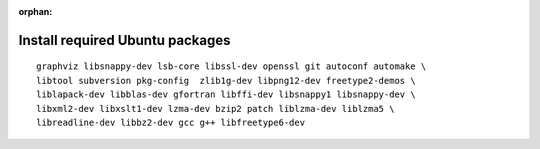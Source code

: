 :orphan:

^^^^^^^^^^^^^^^^^^^^^^^^^^^^^^^^
Install required Ubuntu packages
^^^^^^^^^^^^^^^^^^^^^^^^^^^^^^^^

::

    graphviz libsnappy-dev lsb-core libssl-dev openssl git autoconf automake \
    libtool subversion pkg-config  zlib1g-dev libpng12-dev freetype2-demos \
    liblapack-dev libblas-dev gfortran libffi-dev libsnappy1 libsnappy-dev \
    libxml2-dev libxslt1-dev lzma-dev bzip2 patch liblzma-dev liblzma5 \
    libreadline-dev libbz2-dev gcc g++ libfreetype6-dev
